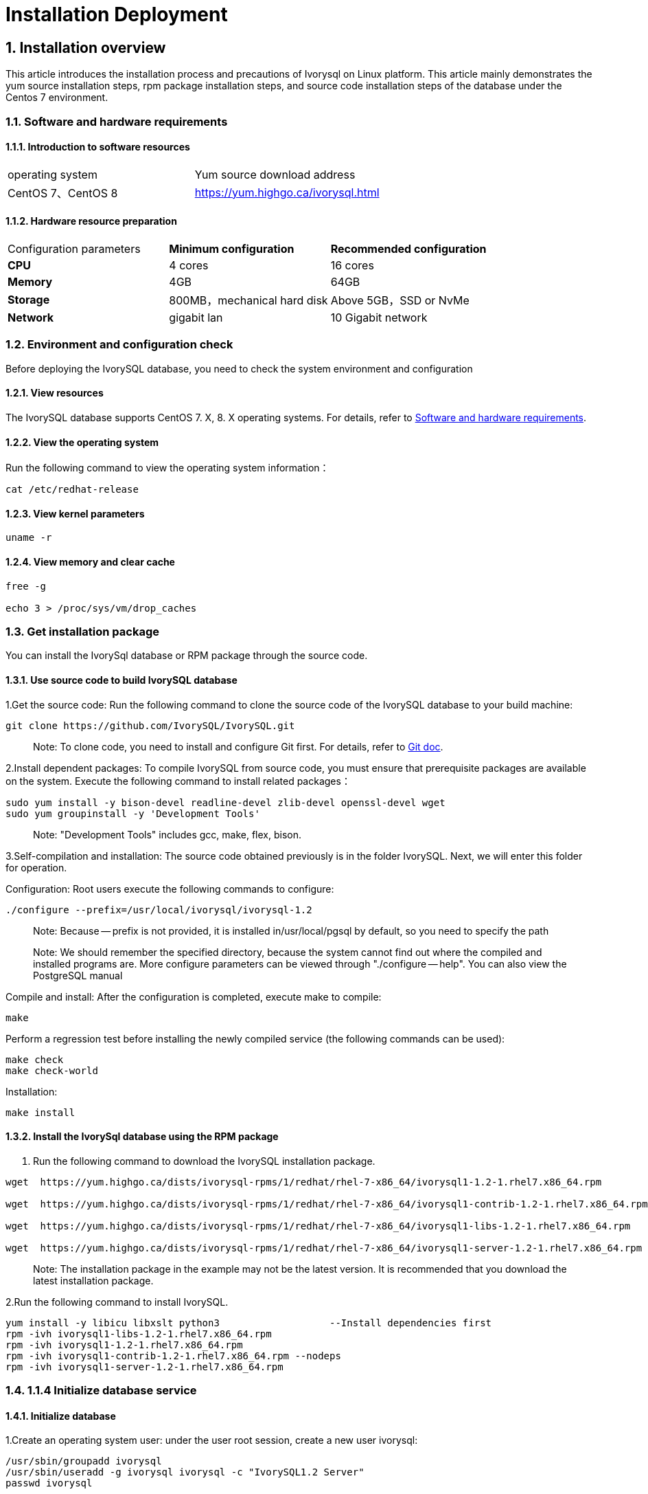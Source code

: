 
:sectnums:
:sectnumlevels: 5


# **Installation Deployment**

## Installation overview

This article introduces the installation process and precautions of Ivorysql on Linux platform. This article mainly demonstrates the yum source installation steps, rpm package installation steps, and source code installation steps of the database under the Centos 7 environment.


=== Software and hardware requirements

==== Introduction to software resources
|====
| operating system | Yum source download address
| CentOS 7、CentOS 8 | https://yum.highgo.ca/ivorysql.html
|====

==== Hardware resource preparation

|====
| Configuration parameters | **Minimum configuration** | **Recommended configuration**
| **CPU** | 4 cores | 16 cores
| **Memory** | 4GB | 64GB
| **Storage** | 800MB，mechanical hard disk | Above 5GB，SSD or NvMe
| **Network** | gigabit lan | 10 Gigabit network
|====

=== Environment and configuration check

Before deploying the IvorySQL database, you need to check the system environment and configuration

==== View resources

The IvorySQL database supports CentOS 7. X, 8. X operating systems. For details, refer to <<#_software_and_hardware_requirements>>.

==== View the operating system

Run the following command to view the operating system information：

```
cat /etc/redhat-release
```

==== View kernel parameters

```
uname -r 
```

==== View memory and clear cache

```
free -g

echo 3 > /proc/sys/vm/drop_caches
```

=== Get installation package

You can install the IvorySql database or RPM package through the source code.

==== Use source code to build IvorySQL database

1.Get the source code: Run the following command to clone the source code of the IvorySQL database to your build machine:

```
git clone https://github.com/IvorySQL/IvorySQL.git
```

> Note: To clone code, you need to install and configure Git first. For details, refer to https://git-scm.com/doc[Git doc].

2.Install dependent packages: To compile IvorySQL from source code, you must ensure that prerequisite packages are available on the system. Execute the following command to install related packages：

```
sudo yum install -y bison-devel readline-devel zlib-devel openssl-devel wget
sudo yum groupinstall -y 'Development Tools'
```

> Note: "Development Tools" includes gcc, make, flex, bison.

3.Self-compilation and installation: The source code obtained previously is in the folder IvorySQL. Next, we will enter this folder for operation.

Configuration: Root users execute the following commands to configure:

```
./configure --prefix=/usr/local/ivorysql/ivorysql-1.2
```

> Note: Because -- prefix is not provided, it is installed in/usr/local/pgsql by default, so you need to specify the path

> Note: We should remember the specified directory, because the system cannot find out where the compiled and installed programs are. More configure parameters can be viewed through "./configure -- help". You can also view the PostgreSQL manual

Compile and install: After the configuration is completed, execute make to compile:

```
make
```

Perform a regression test before installing the newly compiled service (the following commands can be used):

```
make check
make check-world
```

Installation:

```
make install
```

==== Install the IvorySql database using the RPM package

1. Run the following command to download the IvorySQL installation package.

```
wget  https://yum.highgo.ca/dists/ivorysql-rpms/1/redhat/rhel-7-x86_64/ivorysql1-1.2-1.rhel7.x86_64.rpm

wget  https://yum.highgo.ca/dists/ivorysql-rpms/1/redhat/rhel-7-x86_64/ivorysql1-contrib-1.2-1.rhel7.x86_64.rpm

wget  https://yum.highgo.ca/dists/ivorysql-rpms/1/redhat/rhel-7-x86_64/ivorysql1-libs-1.2-1.rhel7.x86_64.rpm

wget  https://yum.highgo.ca/dists/ivorysql-rpms/1/redhat/rhel-7-x86_64/ivorysql1-server-1.2-1.rhel7.x86_64.rpm
```

> Note: The installation package in the example may not be the latest version. It is recommended that you download the latest installation package.

2.Run the following command to install IvorySQL.

```
yum install -y libicu libxslt python3                   --Install dependencies first
rpm -ivh ivorysql1-libs-1.2-1.rhel7.x86_64.rpm
rpm -ivh ivorysql1-1.2-1.rhel7.x86_64.rpm
rpm -ivh ivorysql1-contrib-1.2-1.rhel7.x86_64.rpm --nodeps
rpm -ivh ivorysql1-server-1.2-1.rhel7.x86_64.rpm
```



### 1.1.4 Initialize database service

#### Initialize database

1.Create an operating system user: under the user root session, create a new user ivorysql:

```
/usr/sbin/groupadd ivorysql
/usr/sbin/useradd -g ivorysql ivorysql -c "IvorySQL1.2 Server"
passwd ivorysql
```

2.Create a data directory and modify permissions: Execute the following command in the root session:

```
mkdir -p /ivorysql/1.2/data
chown -R ivorysql.ivorysql /ivorysql/1.2/
```

> Note: The data directory is not placed in "/var/lib/ivorysql/ivorysql-1/data" according to RPM installation.

3.Environment variable: switch to user ivorysql, modify the file "/home/ivorysql/. bash_profile", and configure the environment variable：

```
umask 022
export LD_LIBRARY_PATH=/usr/local/pgsql/lib:$LD_LIBRARY_PATH
export PATH=/usr/local/pgsql/bin:$PATH
export PGDATA=/ivorysql/1.2/data
```

Make the environment variable effective in the current ivorysql user session:

```
source .bash_profile
```

You can also log in again or open a new user ivorysql session.

4.Set the firewall: If the firewall is enabled, port 5333 needs to be opened:

```
firewall-cmd --zone=public --add-port=5333/tcp --permanent
firewall-cmd --reload
```

> Note: The default port is 5333. If the port is not opened, the external client will fail to connect via IP.

5.Initialization: Under user ivorysql, simply execute initdb to complete initialization:

```
initdb
```

> Note: The initdb operation is the same as PostgreSQL. It can be initialized according to the habits of PG.

6.Start database: use pg_ Ctl starts the database service:

```
pg_ctl start
```

View the status and start successfully:

```
pg_ctl status
```

=== Configure service

1.Client authentication: modify/ivorysql/1.2/data/pg_ Hba.conf, add the following:

```
host    all             all             0.0.0.0/0               trust
```

> Note: This is trust, which means that you can log in without password.

Execute the following command to load the configuration:

```
pg_ctl reload
```

2.Basic parameters

Connect to the database through psql:

```
psql
```

Modify listening address

```
alter system set listen_addresses = '*';
```

> Note: The default is listening at 127.0.0.1. The service cannot be connected outside the host.

3.Guard service

Create a service file:

```
touch /usr/lib/systemd/system/ivorysql.service
```

The editing contents are as follows:

```
[Unit]
Description=IvorySQL 1.2 database server
Documentation=https://www.ivorysql.org
Requires=network.target local-fs.target
After=network.target local-fs.target

[Service]
Type=forking

User=ivorysql
Group=ivorysql

Environment=PGDATA=/ivorysql/1.2/data/

OOMScoreAdjust=-1000

ExecStart=/usr/local/pgsql/bin/pg_ctl start -D ${PGDATA}
ExecStop=/usr/local/pgsql/bin/pg_ctl stop -D ${PGDATA}
ExecReload=/usr/local/pgsql/bin/pg_ctl reload -D ${PGDATA}

TimeoutSec=0

[Install]
WantedBy=multi-user.target
```

> Note: There are many ways to write a service. Be careful when using it in a production environment. Please repeat the test several times.

Stop pg_ The database service started by ctl enables the systemd service and starts:

```
systemctl enable --now ivorysql.service
```

IvorSQL database service operation command:

```
systemctl start ivorysql.service           
systemctl stop ivorysql.service            
systemctl restart ivorysql.service         
systemctl status ivorysql.service          
systemctl reload ivorysql.service           
```

=== installation

==== Yum source

1.Download YUM source: use wget to download on Centos7

```
wget https://yum.highgo.ca/dists/ivorysql-rpms/repo/ivorysql-release-1.0-1.noarch.rpm
```

Install ivorysql-release-1.0-1.noarch.rpm：

```
rpm -ivh ivorysql-release-1.0-1.noarch.rpm
```

After installation, the YUM source profile will be created：/etc/yum.repos.d/ivorysql.repo。

Search to view relevant installation packages：

```
yum search ivorysql
```

Table 1 for the description of search results：

.YUM source description
|====
| **serial number** | **Package name** | **description**
|1| https://yum.highgo.ca/dists/ivorysql-rpms/1/redhat/rhel-7-x86_64/ivorysql1-1.2-1.rhel7.x86_64.rpm[ivorysql1.x86_64] | IvorySQL client program and library files
|2| https://yum.highgo.ca/dists/ivorysql-rpms/1/redhat/rhel-7-x86_64/ivorysql1-contrib-1.2-1.rhel7.x86_64.rpm[ivorysql1-contrib.x86_64] | Contributed source code and binaries released with IvorySQL
|3| ivorysql1-devel.x86_64 | IvorySQL develops header files and libraries
|4| ivorysql1-docs.x86_64 | Additional documentation for IvorySQL
|5| https://yum.highgo.ca/dists/ivorysql-rpms/1/redhat/rhel-7-x86_64/ivorysql1-libs-1.2-1.rhel7.x86_64.rpm[ivorysql1-libs.x86_64] | Shared libraries required by all IvorySQL clients
|6| ivorysql1-llvmjit.x86_64 | Just-in-time compilation support for IvorySQL 
|7| ivorysql1-plperl.x86_64 | Perl, the procedural language used for IvorySQL
|8| ivorysql1-plpython3.x86_64 | Python3, the procedural language for IvorySQL
|9| ivorysql1-pltcl.x86_64 | Tcl, the procedural language used for IvorySQL
|10| https://yum.highgo.ca/dists/ivorysql-rpms/1/redhat/rhel-7-x86_64/ivorysql1-server-1.2-1.rhel7.x86_64.rpm[ivorysql1-server.x86_64] | The programs required to create and run the IvorySQL server
|11| ivorysql1-test.x86_64 | Test suite released with IvorySQL
|12| vorysql-release.noarch | The Yum source configuration RPM package of Hanco Basic Software Co., Ltd
|====

2.Install IvorySQL
To install the database service, you need to install ivorysql1-server. Execute the following command in the user root session:

```
yum install -y ivorysql1-server
```

**Installation list:：**

```
ivorysql1-server.x86_64 0:1.2-1.rhel7
```

**Dependencies Installation: **

```
ivorysql1.x86_64 0:1.2-1.rhel7 ivorysql1-contrib.x86_64 0:1.2-1.rhel7
ivorysql1-libs.x86_64 0:1.2-1.rhel7 libicu.x86_64 0:50.2-4.el7_7
libtirpc.x86_64 0:0.2.4-0.16.el7 libxslt.x86_64 0:1.1.28-6.el7
python3.x86_64 0:3.6.8-18.el7 python3-libs.x86_64 0:3.6.8-18.el7
python3-pip.noarch 0:9.0.3-8.el7 python3-setuptools.noarch 0:39.2.0-10.el7
```

3.Installed directory
Table 2 describes the file directories generated during YUM installation.


.Description of installation directory file
|====
|**serial number** | **File path** | **description**
|1| /usr/local/ivorysql/ivorysql-1 | Software installation directory
|2| /var/lib/ivorysql/ivorysql-1/data | Data directory (default)
|3| /usr/bin/ivorysql-1-setup | Helps system administrators with basic database cluster management
|4| /usr/lib/systemd/system/ivorysql-1.service | Guardian services
|====

==== deb pckage

Verification environment: Linux 20.04.1-Ubuntu 

1、Get deb from the official website

explain：ivorysql.deb is not currently available

2、Install deb package

```
dpkg -i ivorysql.deb
```

3、Configure environment variables

```
vi ~/.bashrc
    export PATH=/xxx/ivorysql/bin:$PATH
    export LD_LIBRARY_PATH=/xxx/ivorysql/lib

source .bashrc
```

4、Uninstall deb package

```
dpkg -r ivorysql
```

=== Uninstall the IvorySQL database

==== Compile Uninstall

1.Backup data: The data directory is under "/ivorysql/1.2/data", so we can protect the directory. It is better to stop the database service and make a backup.

```
systemctl stop ivorysql-1.service
```

2.Compile and uninstall: switch the root session to the source directory and execute the following commands respectively:

```
make uninstall
make clean
```

3.Delete residual directories and files:

```
systemctl disable ivorysql.servicemake                  --disable Service
mv /usr/lib/systemd/system/ivorysql.service /tmp/       --the service file can be moved                                                             to/tmp or deleted
rm -fr /usr/local/pgsql                                 --remove residual installation                                                             directory
```

> Note: There are also user ivorysql and corresponding environment variables, which can be cleaned according to the situation. The rest is the data directory "/ivorysql/1.2/data". Please make sure to make a backup before processing. There are also installed dependent packages, which can be uninstalled according to the situation.


==== YUM Uninstall

1.Stop database service:

```
systemctl stop ivorysql-1.service
```

First use "yum history list" to determine the transaction ID of yum installation:

```
[root@Node02 ~]# yum history list
Loaded plugins: fastestmirror
ID     | Login user               | Date and time    | Action(s)      | Altered
-------------------------------------------------------------------------------
     5 | root <root>              | 2022-04-27 12:38 | Install        |   11  <
     4 | root <root>              | 2022-03-26 16:08 | Install        |   35 > 
     3 | root <root>              | 2022-03-26 16:07 | I, U           |   19   
     2 | root <root>              | 2022-03-26 16:07 | I, U           |   73   
     1 | System <unset>           | 2022-03-26 15:59 | Install        |  299   
history list
```

You can see that the transaction with ID 5 is to execute the installation. Execute the command to uninstall (replace XX with "5"):

```
yum history undo XX
```

2.unload：

```
yum remove ivorysql-server
```

However, this command is not completely uninstalled. Only 2 dependencies have been uninstalled, and 8 dependencies have not been uninstalled. You can decide whether to uninstall in this way based on whether to retain these dependencies.
